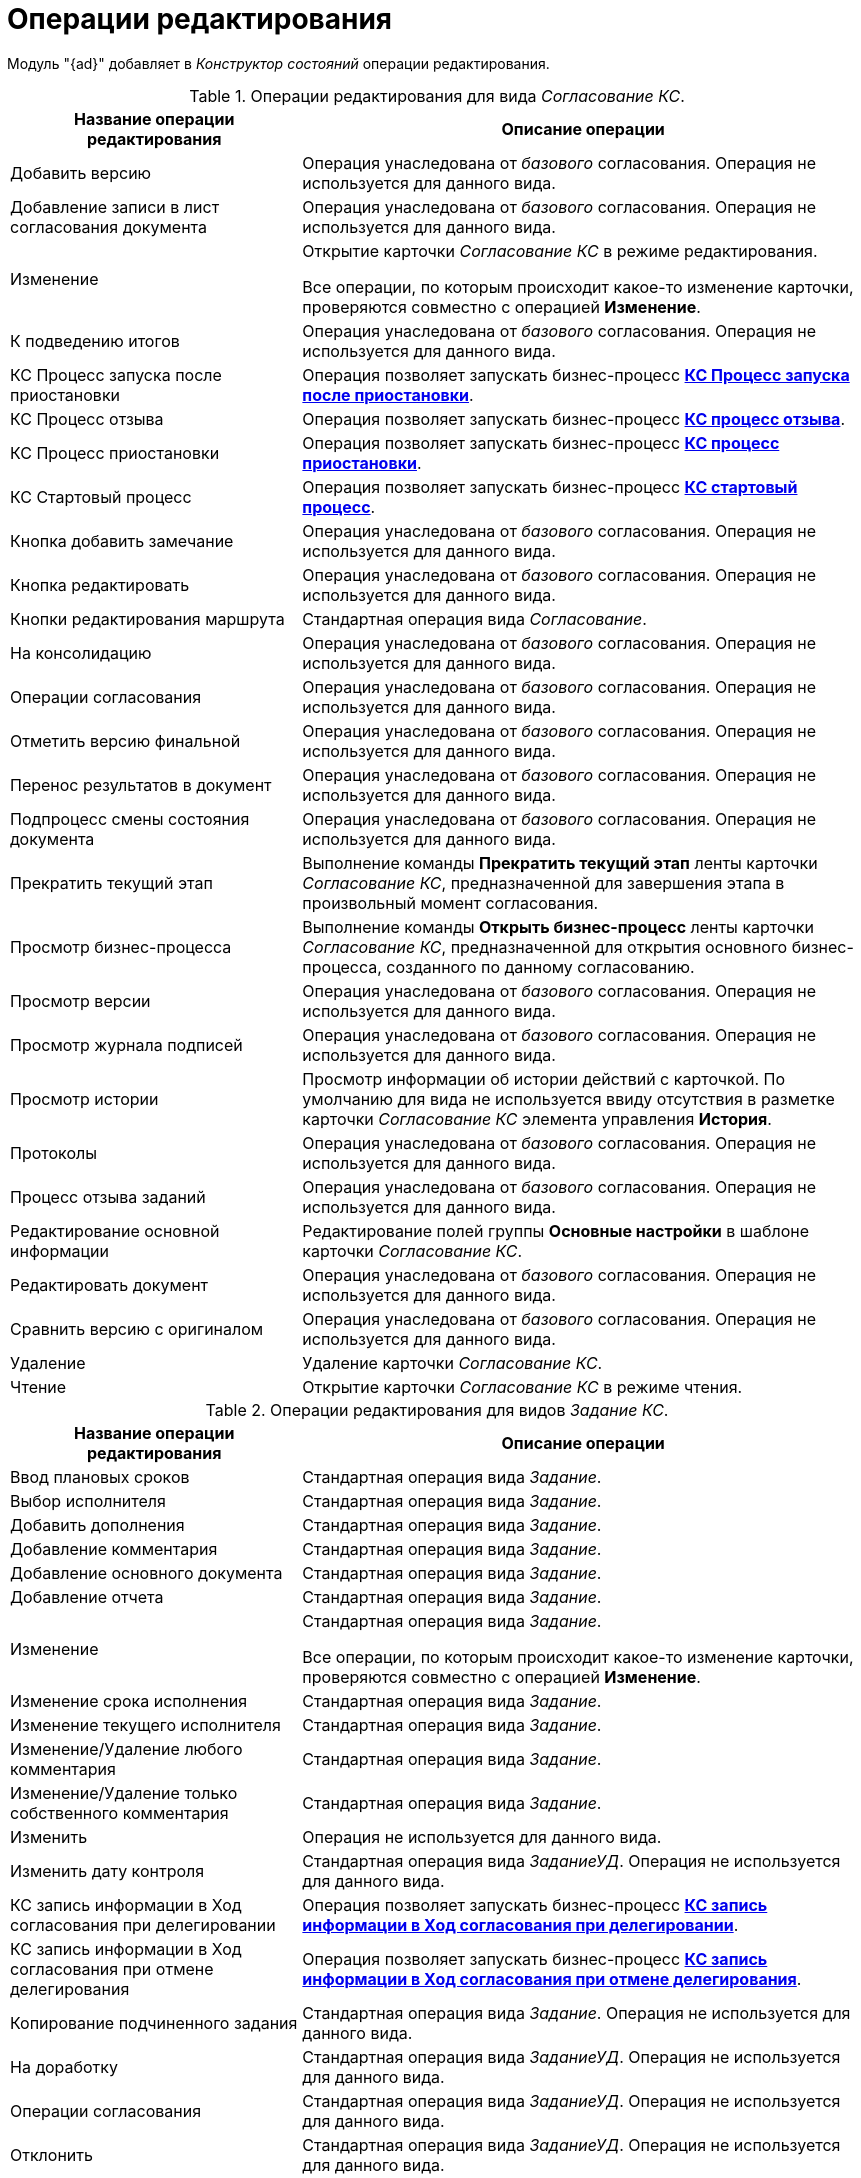 = Операции редактирования

Модуль "{ad}" добавляет в _Конструктор состояний_ операции редактирования.

.Операции редактирования для вида _Согласование КС_.
[cols="34%,66%",options="header"]
|===
|Название операции редактирования |Описание операции
|Добавить версию |Операция унаследована от _базового_ согласования. Операция не используется для данного вида.
|Добавление записи в лист согласования документа |Операция унаследована от _базового_ согласования. Операция не используется для данного вида.
|Изменение a|
Открытие карточки _Согласование КС_ в режиме редактирования.

Все операции, по которым происходит какое-то изменение карточки, проверяются совместно с операцией *Изменение*.

|К подведению итогов |Операция унаследована от _базового_ согласования. Операция не используется для данного вида.
|КС Процесс запуска после приостановки |Операция позволяет запускать бизнес-процесс xref:business-processes.adoc[*КС Процесс запуска после приостановки*].
|КС Процесс отзыва |Операция позволяет запускать бизнес-процесс xref:business-processes.adoc[*КС процесс отзыва*].
|КС Процесс приостановки |Операция позволяет запускать бизнес-процесс xref:business-processes.adoc[*КС процесс приостановки*].
|КС Стартовый процесс |Операция позволяет запускать бизнес-процесс xref:business-processes.adoc[*КС стартовый процесс*].
|Кнопка добавить замечание |Операция унаследована от _базового_ согласования. Операция не используется для данного вида.
|Кнопка редактировать |Операция унаследована от _базового_ согласования. Операция не используется для данного вида.
|Кнопки редактирования маршрута |Стандартная операция вида _Согласование_.
|На консолидацию |Операция унаследована от _базового_ согласования. Операция не используется для данного вида.
|Операции согласования |Операция унаследована от _базового_ согласования. Операция не используется для данного вида.
|Отметить версию финальной |Операция унаследована от _базового_ согласования. Операция не используется для данного вида.
|Перенос результатов в документ |Операция унаследована от _базового_ согласования. Операция не используется для данного вида.
|Подпроцесс смены состояния документа |Операция унаследована от _базового_ согласования. Операция не используется для данного вида.
|Прекратить текущий этап |Выполнение команды *Прекратить текущий этап* ленты карточки _Согласование КС_, предназначенной для завершения этапа в произвольный момент согласования.
|Просмотр бизнес-процесса |Выполнение команды *Открыть бизнес-процесс* ленты карточки _Согласование КС_, предназначенной для открытия основного бизнес-процесса, созданного по данному согласованию.
|Просмотр версии |Операция унаследована от _базового_ согласования. Операция не используется для данного вида.
|Просмотр журнала подписей |Операция унаследована от _базового_ согласования. Операция не используется для данного вида.
|Просмотр истории |Просмотр информации об истории действий с карточкой. По умолчанию для вида не используется ввиду отсутствия в разметке карточки _Согласование КС_ элемента управления *История*.
|Протоколы |Операция унаследована от _базового_ согласования. Операция не используется для данного вида.
|Процесс отзыва заданий |Операция унаследована от _базового_ согласования. Операция не используется для данного вида.
|Редактирование основной информации |Редактирование полей группы *Основные настройки* в шаблоне карточки _Согласование КС_.
|Редактировать документ |Операция унаследована от _базового_ согласования. Операция не используется для данного вида.
|Сравнить версию с оригиналом |Операция унаследована от _базового_ согласования. Операция не используется для данного вида.
|Удаление |Удаление карточки _Согласование КС_.
|Чтение |Открытие карточки _Согласование КС_ в режиме чтения.
|===

.Операции редактирования для видов _Задание КС_.
[cols="34%,66%",options="header"]
|===
|Название операции редактирования |Описание операции
|Ввод плановых сроков |Стандартная операция вида _Задание_.
|Выбор исполнителя |Стандартная операция вида _Задание_.
|Добавить дополнения |Стандартная операция вида _Задание_.
|Добавление комментария |Стандартная операция вида _Задание_.
|Добавление основного документа |Стандартная операция вида _Задание_.
|Добавление отчета |Стандартная операция вида _Задание_.
|Изменение a|
Стандартная операция вида _Задание_.

Все операции, по которым происходит какое-то изменение карточки, проверяются совместно с операцией *Изменение*.

|Изменение срока исполнения |Стандартная операция вида _Задание_.
|Изменение текущего исполнителя |Стандартная операция вида _Задание_.
|Изменение/Удаление любого комментария |Стандартная операция вида _Задание_.
|Изменение/Удаление только собственного комментария |Стандартная операция вида _Задание_.
|Изменить |Операция не используется для данного вида.
|Изменить дату контроля |Стандартная операция вида _ЗаданиеУД_. Операция не используется для данного вида.
|КС запись информации в Ход согласования при делегировании |Операция позволяет запускать бизнес-процесс xref:business-processes.adoc[*КС запись информации в Ход согласования при делегировании*].
|КС запись информации в Ход согласования при отмене делегирования |Операция позволяет запускать бизнес-процесс xref:business-processes.adoc[*КС запись информации в Ход согласования при отмене делегирования*].
|Копирование подчиненного задания |Стандартная операция вида _Задание_. Операция не используется для данного вида.
|На доработку |Стандартная операция вида _ЗаданиеУД_. Операция не используется для данного вида.
|Операции согласования |Стандартная операция вида _ЗаданиеУД_. Операция не используется для данного вида.
|Отклонить |Стандартная операция вида _ЗаданиеУД_. Операция не используется для данного вида.
|Открыть карточку согласования a|
Операция доступна только для вида _Задание КС/На консолидацию_.

Выполнение команды *Открыть карточку согласования* ленты карточки _Задание КС/На консолидацию_.

|Отложить |Стандартная операция вида _ЗаданиеУД_. Операция не используется для данного вида.
|Перенести результаты в родительское задание |Стандартная операция вида _Задание_.
|Принять |Стандартная операция вида _ЗаданиеУД_. Операция не используется для данного вида.
|Просмотр журнала подписей |Стандартная операция вида _Задание_.
|Просмотр истории |Стандартная операция вида _Задание_.
|Редактирование автора |Стандартная операция вида _Задание_.
|Редактирование контролера |Стандартная операция вида _Задание_.
|Редактирование напоминаний |Стандартная операция вида _Задание_.
|Редактирование настроек завершения |Стандартная операция вида _Задание_.
|Редактирование общих настроек |Стандартная операция вида _Задание_.
|Редактирование параметров контроля |Стандартная операция вида _Задание_.
|Редактирование содержания |Стандартная операция вида _Задание_.
|Редактирование условий завершения задания |Стандартная операция вида _Задание_.
|Редактирование фактических параметров исполнения |Стандартная операция вида _Задание_.
|Создание подчиненной группы заданий |Стандартная операция вида _Задание_.
|Создание подчиненного задания |Стандартная операция вида _Задание_.
|УД Отправка почтового уведомления о завершении задания автору |Операция позволяет запускать бизнес-процесс "УД Отправка почтового уведомления о завершении задания автору" (_Приложение "{dv} 5. {ud}". Руководство пользователя_).
|Удаление |Стандартная операция вида _Задание_.
|Удаление дополнения |Стандартная операция вида _Задание_.
|Удаление основного документа |Стандартная операция вида _Задание_.
|Удаление отчета |Стандартная операция вида _Задание_.
|Удаление подчиненной группы заданий |Стандартная операция вида _Задание_.
|Удаление подчиненного задания |Стандартная операция вида _Задание_.
|Установить важность |Стандартная операция вида _Задание_.
|Чтение |Стандартная операция вида _Задание_.
|===
